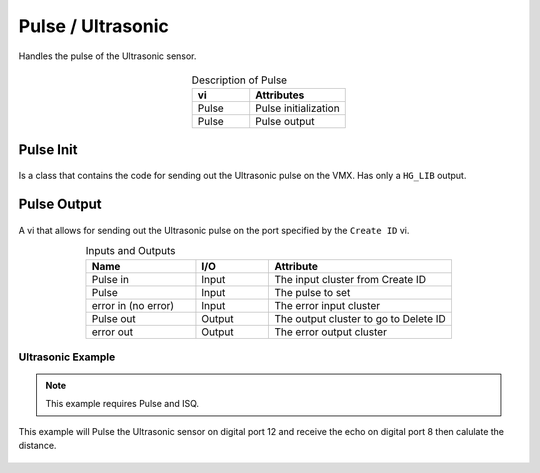 Pulse / Ultrasonic
==================

Handles the pulse of the Ultrasonic sensor. 

.. figure:: images/pulse-1.png
    :align: center

.. list-table:: Description of Pulse
    :widths: 30 50
    :header-rows: 1
    :align: center
   
    *  - vi
       - Attributes
    *  - Pulse
       - Pulse initialization
    *  - Pulse
       - Pulse output

Pulse Init 
^^^^^^^^^^

.. figure:: images/pulse-2.png
    :align: center

Is a class that contains the code for sending out the Ultrasonic pulse on the VMX. Has only a ``HG_LIB`` output.

Pulse Output
^^^^^^^^^^^^

.. figure:: images/pulse-3.png
    :align: center

A vi that allows for sending out the Ultrasonic pulse on the port specified by the ``Create ID`` vi.

.. list-table:: Inputs and Outputs
    :widths: 30 20 50
    :header-rows: 1
    :align: center
   
    *  - Name
       - I/O
       - Attribute
    *  - Pulse in
       - Input
       - The input cluster from Create ID
    *  - Pulse
       - Input
       - The pulse to set
    *  - error in (no error)
       - Input
       - The error input cluster
    *  - Pulse out
       - Output
       - The output cluster to go to Delete ID
    *  - error out
       - Output
       - The error output cluster

Ultrasonic Example
------------------

.. note:: This example requires Pulse and ISQ.

This example will Pulse the Ultrasonic sensor on digital port 12 and receive the echo on digital port 8 then calulate the distance.

.. figure:: images/ultrasonic-example.png
    :align: center